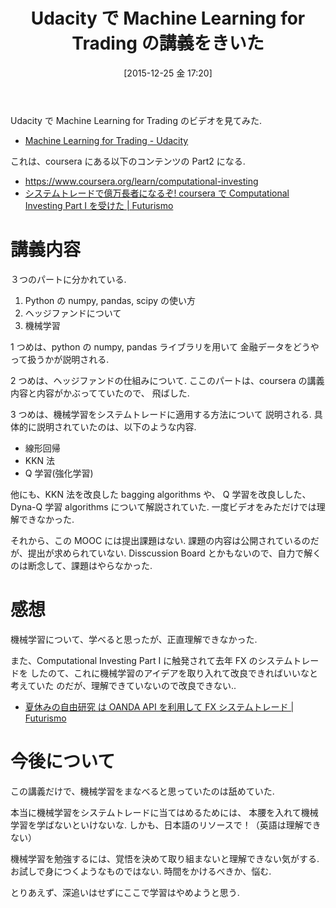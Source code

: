#+BLOG: Futurismo
#+POSTID: 5636
#+DATE: [2015-12-25 金 17:20]
#+OPTIONS: toc:nil num:nil todo:nil pri:nil tags:nil ^:nil TeX:nil
#+CATEGORY: MOOC
#+TAGS: Udacity
#+DESCRIPTION: Udacity で Machine Learning for Trading の講義をきいた
#+TITLE: Udacity で Machine Learning for Trading の講義をきいた

Udacity で Machine Learning for Trading のビデオを見てみた.
- [[https://www.udacity.com/course/machine-learning-for-trading--ud501][Machine Learning for Trading - Udacity]]

これは、coursera にある以下のコンテンツの Part2 になる.
- https://www.coursera.org/learn/computational-investing
- [[http://futurismo.biz/archives/2678][システムトレードで億万長者になるぞ! coursera で Computational Investing Part I を受けた | Futurismo]]

* 講義内容
  ３つのパートに分かれている.
  1) Python の numpy, pandas, scipy の使い方
  2) ヘッジファンドについて
  3) 機械学習

  1 つめは、python の numpy, pandas ライブラリを用いて
  金融データをどうやって扱うかが説明される. 

  2 つめは、ヘッジファンドの仕組みについて.
  ここのパートは、coursera の講義内容と内容がかぶってていたので、
  飛ばした.

  3 つめは、機械学習をシステムトレードに適用する方法について
  説明される. 具体的に説明されていたのは、以下のような内容.
  - 線形回帰
  - KKN 法
  - Q 学習(強化学習)

  他にも、KKN 法を改良した bagging algorithms や、
  Q 学習を改良しした、Dyna-Q 学習 algorithms について解説されていた.
  一度ビデオをみただけでは理解できなかった.

  それから、この MOOC には提出課題はない.
  課題の内容は公開されているのだが、提出が求められていない.
  Disscussion Board とかもないので、自力で解くのは断念して、課題はやらなかった.
  
* 感想
  機械学習について、学べると思ったが、正直理解できなかった.

  また、Computational Investing Part I に触発されて去年 FX のシステムトレードを
  したのて、これに機械学習のアイデアを取り入れて改良できればいいなと考えていた
  のだが、理解できていないので改良できない.. 
  - [[http://futurismo.biz/archives/4392][夏休みの自由研究 は OANDA API を利用して FX システムトレード | Futurismo]]

* 今後について
  この講義だけで、機械学習をまなべると思っていたのは舐めていた.

  本当に機械学習をシステムトレードに当てはめるためには、
  本腰を入れて機械学習を学ばないといけないな. 
  しかも、日本語のリソースで！（英語は理解できない）
  
  機械学習を勉強するには、覚悟を決めて取り組まないと理解できない気がする.
  お試しで身につくようなものではない. 時間をかけるべきか、悩む.

  とりあえず、深追いはせずにここで学習はやめようと思う.
